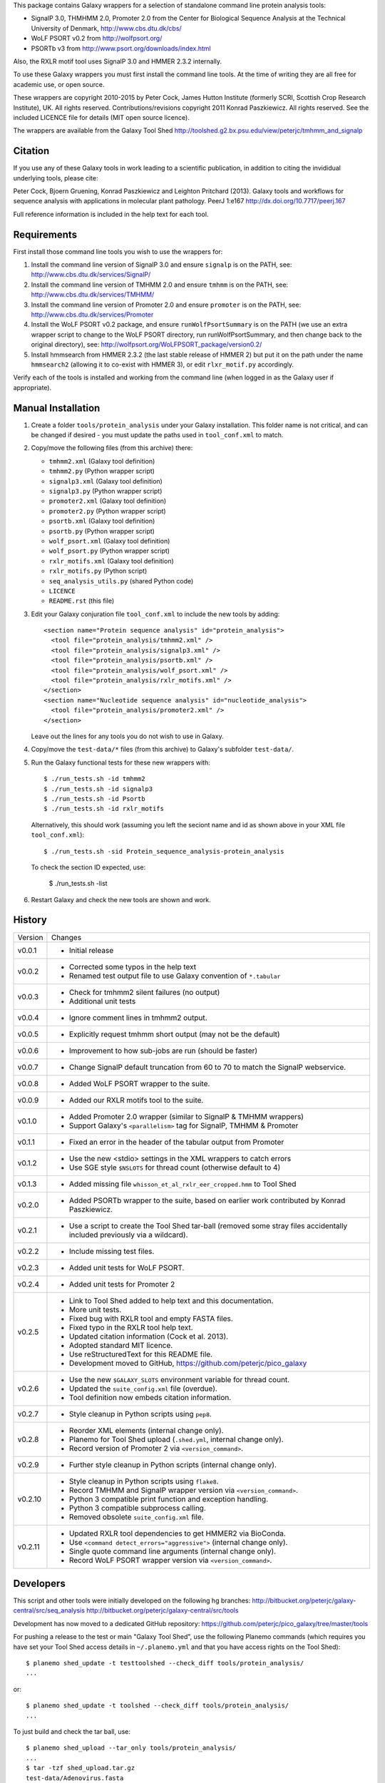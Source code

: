 This package contains Galaxy wrappers for a selection of standalone command
line protein analysis tools:

* SignalP 3.0, THMHMM 2.0, Promoter 2.0 from the Center for Biological
  Sequence Analysis at the Technical University of Denmark,
  http://www.cbs.dtu.dk/cbs/

* WoLF PSORT v0.2 from http://wolfpsort.org/

* PSORTb v3 from http://www.psort.org/downloads/index.html

Also, the RXLR motif tool uses SignalP 3.0 and HMMER 2.3.2 internally.

To use these Galaxy wrappers you must first install the command line tools.
At the time of writing they are all free for academic use, or open source.

These wrappers are copyright 2010-2015 by Peter Cock, James Hutton Institute
(formerly SCRI, Scottish Crop Research Institute), UK. All rights reserved.
Contributions/revisions copyright 2011 Konrad Paszkiewicz. All rights reserved.
See the included LICENCE file for details (MIT open source licence).

The wrappers are available from the Galaxy Tool Shed
http://toolshed.g2.bx.psu.edu/view/peterjc/tmhmm_and_signalp 

Citation
========

If you use any of these Galaxy tools in work leading to a scientific
publication, in addition to citing the invididual underlying tools, please cite:

Peter Cock, Bjoern Gruening, Konrad Paszkiewicz and Leighton Pritchard (2013).
Galaxy tools and workflows for sequence analysis with applications
in molecular plant pathology. PeerJ 1:e167
http://dx.doi.org/10.7717/peerj.167

Full reference information is included in the help text for each tool.


Requirements
============

First install those command line tools you wish to use the wrappers for:

1. Install the command line version of SignalP 3.0 and ensure ``signalp`` is
   on the PATH, see: http://www.cbs.dtu.dk/services/SignalP/

2. Install the command line version of TMHMM 2.0 and ensure ``tmhmm`` is on
   the PATH, see: http://www.cbs.dtu.dk/services/TMHMM/

3. Install the command line version of Promoter 2.0 and ensure ``promoter`` is
   on the PATH, see: http://www.cbs.dtu.dk/services/Promoter

4. Install the WoLF PSORT v0.2 package, and ensure ``runWolfPsortSummary``
   is on the PATH (we use an extra wrapper script to change to the WoLF PSORT
   directory, run runWolfPsortSummary, and then change back to the original
   directory), see: http://wolfpsort.org/WoLFPSORT_package/version0.2/

5. Install hmmsearch from HMMER 2.3.2 (the last stable release of HMMER 2)
   but put it on the path under the name ``hmmsearch2`` (allowing it to
   co-exist with HMMER 3), or edit ``rlxr_motif.py`` accordingly.

Verify each of the tools is installed and working from the command line
(when logged in as the Galaxy user if appropriate).


Manual Installation
===================

1. Create a folder ``tools/protein_analysis`` under your Galaxy installation.
   This folder name is not critical, and can be changed if desired - you
   must update the paths used in ``tool_conf.xml`` to match.

2. Copy/move the following files (from this archive) there:

   * ``tmhmm2.xml`` (Galaxy tool definition)
   * ``tmhmm2.py`` (Python wrapper script)

   * ``signalp3.xml`` (Galaxy tool definition)
   * ``signalp3.py`` (Python wrapper script)

   * ``promoter2.xml`` (Galaxy tool definition)
   * ``promoter2.py`` (Python wrapper script)

   * ``psortb.xml`` (Galaxy tool definition)
   * ``psortb.py`` (Python wrapper script)

   * ``wolf_psort.xml`` (Galaxy tool definition)
   * ``wolf_psort.py`` (Python wrapper script)

   * ``rxlr_motifs.xml`` (Galaxy tool definition)
   * ``rxlr_motifs.py`` (Python script)

   * ``seq_analysis_utils.py`` (shared Python code)
   * ``LICENCE``
   * ``README.rst`` (this file)

3. Edit your Galaxy conjuration file ``tool_conf.xml`` to include the
   new tools by adding::

    <section name="Protein sequence analysis" id="protein_analysis">
      <tool file="protein_analysis/tmhmm2.xml" />
      <tool file="protein_analysis/signalp3.xml" />
      <tool file="protein_analysis/psortb.xml" />
      <tool file="protein_analysis/wolf_psort.xml" />
      <tool file="protein_analysis/rxlr_motifs.xml" />
    </section>
    <section name="Nucleotide sequence analysis" id="nucleotide_analysis">
      <tool file="protein_analysis/promoter2.xml" />
    </section>

   Leave out the lines for any tools you do not wish to use in Galaxy.

4. Copy/move the ``test-data/*`` files (from this archive) to Galaxy's
   subfolder ``test-data/``.

5. Run the Galaxy functional tests for these new wrappers with::

    $ ./run_tests.sh -id tmhmm2
    $ ./run_tests.sh -id signalp3
    $ ./run_tests.sh -id Psortb
    $ ./run_tests.sh -id rxlr_motifs

   Alternatively, this should work (assuming you left the seciont name and id
   as shown above in your XML file ``tool_conf.xml``)::

    $ ./run_tests.sh -sid Protein_sequence_analysis-protein_analysis

   To check the section ID expected, use:

    $ ./run_tests.sh -list

6. Restart Galaxy and check the new tools are shown and work.


History
=======

======= ======================================================================
Version Changes
------- ----------------------------------------------------------------------
v0.0.1  - Initial release
v0.0.2  - Corrected some typos in the help text
        - Renamed test output file to use Galaxy convention of ``*.tabular``
v0.0.3  - Check for tmhmm2 silent failures (no output)
        - Additional unit tests
v0.0.4  - Ignore comment lines in tmhmm2 output.
v0.0.5  - Explicitly request tmhmm short output (may not be the default)
v0.0.6  - Improvement to how sub-jobs are run (should be faster)
v0.0.7  - Change SignalP default truncation from 60 to 70 to match the
          SignalP webservice.
v0.0.8  - Added WoLF PSORT wrapper to the suite.
v0.0.9  - Added our RXLR motifs tool to the suite.
v0.1.0  - Added Promoter 2.0 wrapper (similar to SignalP & TMHMM wrappers)
        - Support Galaxy's ``<parallelism>`` tag for SignalP, TMHMM & Promoter
v0.1.1  - Fixed an error in the header of the tabular output from Promoter
v0.1.2  - Use the new <stdio> settings in the XML wrappers to catch errors
        - Use SGE style ``$NSLOTS`` for thread count (otherwise default to 4)
v0.1.3  - Added missing file ``whisson_et_al_rxlr_eer_cropped.hmm`` to Tool Shed
v0.2.0  - Added PSORTb wrapper to the suite, based on earlier work
          contributed by Konrad Paszkiewicz.
v0.2.1  - Use a script to create the Tool Shed tar-ball (removed some stray
          files accidentally included previously via a wildcard).
v0.2.2  - Include missing test files.
v0.2.3  - Added unit tests for WoLF PSORT.
v0.2.4  - Added unit tests for Promoter 2
v0.2.5  - Link to Tool Shed added to help text and this documentation.
        - More unit tests.
        - Fixed bug with RXLR tool and empty FASTA files.
        - Fixed typo in the RXLR tool help text.
        - Updated citation information (Cock et al. 2013).
        - Adopted standard MIT licence.
        - Use reStructuredText for this README file.
        - Development moved to GitHub, https://github.com/peterjc/pico_galaxy
v0.2.6  - Use the new ``$GALAXY_SLOTS`` environment variable for thread count.
        - Updated the ``suite_config.xml`` file (overdue).
        - Tool definition now embeds citation information.
v0.2.7  - Style cleanup in Python scripts using ``pep8``.
v0.2.8  - Reorder XML elements (internal change only).
        - Planemo for Tool Shed upload (``.shed.yml``, internal change only).
        - Record version of Promoter 2 via ``<version_command>``.
v0.2.9  - Further style cleanup in Python scripts (internal change only).
v0.2.10 - Style cleanup in Python scripts using ``flake8``.
        - Record TMHMM and SignalP wrapper version via ``<version_command>``.
        - Python 3 compatible print function and exception handling.
        - Python 3 compatible subprocess calling.
        - Removed obsolete ``suite_config.xml`` file.
v0.2.11 - Updated RXLR tool dependencies to get HMMER2 via BioConda.
        - Use ``<command detect_errors="aggressive">`` (internal change only).
        - Single quote command line arguments (internal change only).
        - Record WoLF PSORT wrapper version via ``<version_command>``.
======= ======================================================================


Developers
==========

This script and other tools were initially developed on the following hg branches:
http://bitbucket.org/peterjc/galaxy-central/src/seq_analysis
http://bitbucket.org/peterjc/galaxy-central/src/tools

Development has now moved to a dedicated GitHub repository:
https://github.com/peterjc/pico_galaxy/tree/master/tools


For pushing a release to the test or main "Galaxy Tool Shed", use the following
Planemo commands (which requires you have set your Tool Shed access details in
``~/.planemo.yml`` and that you have access rights on the Tool Shed)::

    $ planemo shed_update -t testtoolshed --check_diff tools/protein_analysis/
    ...

or::

    $ planemo shed_update -t toolshed --check_diff tools/protein_analysis/
    ...

To just build and check the tar ball, use::

    $ planemo shed_upload --tar_only tools/protein_analysis/
    ...
    $ tar -tzf shed_upload.tar.gz 
    test-data/Adenovirus.fasta
    test-data/Adenovirus.promoter2.tabular
    test-data/empty.fasta
    test-data/empty_promoter2.tabular
    test-data/empty_psortb_terse.tabular
    test-data/empty_rxlr.Bhattacharjee2006.tabular
    test-data/empty_rxlr.Whisson2007.tabular
    test-data/empty_rxlr.Win2007.tabular
    test-data/empty_signalp3.tabular
    test-data/empty_tmhmm2.tabular
    test-data/empty_wolf_psort.tabular
    test-data/four_human_proteins.fasta
    test-data/four_human_proteins.signalp3.tabular
    test-data/four_human_proteins.tmhmm2.tabular
    test-data/four_human_proteins.wolf_psort.tabular
    test-data/k12_ten_proteins.fasta
    test-data/k12_ten_proteins_psortb_p_terse.tabular
    test-data/rxlr_win_et_al_2007.fasta
    test-data/rxlr_win_et_al_2007.tabular
    test-data/rxlr_win_et_al_2007_sp3.tabular
    tools/protein_analysis/LICENSE.txt
    tools/protein_analysis/README.rst
    tools/protein_analysis/promoter2.py
    tools/protein_analysis/promoter2.xml
    tools/protein_analysis/psortb.py
    tools/protein_analysis/psortb.xml
    tools/protein_analysis/rxlr_motifs.py
    tools/protein_analysis/rxlr_motifs.xml
    tools/protein_analysis/seq_analysis_utils.py
    tools/protein_analysis/signalp3.py
    tools/protein_analysis/signalp3.xml
    tools/protein_analysis/suite_config.xml
    tools/protein_analysis/tmhmm2.py
    tools/protein_analysis/tmhmm2.xml
    tools/protein_analysis/whisson_et_al_rxlr_eer_cropped.hmm
    tools/protein_analysis/wolf_psort.py
    tools/protein_analysis/wolf_psort.xml

This simplifies ensuring a consistent set of files is bundled each time,
including all the relevant test files.
